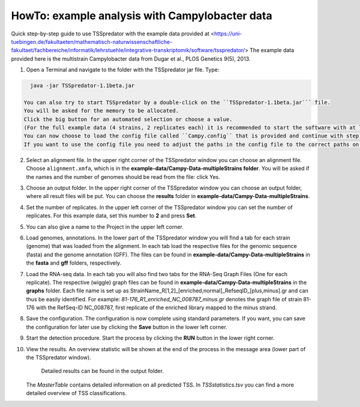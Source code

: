 HowTo: example analysis with Campylobacter data
================================================

.. _example2:

Quick step-by-step guide to use TSSpredator with the example data provided at <https://uni-tuebingen.de/fakultaeten/mathematisch-naturwissenschaftliche-fakultaet/fachbereiche/informatik/lehrstuehle/integrative-transkriptomik/software/tsspredator/>
The example data provided here is the multistrain Campylobacter data from Dugar et al., PLOS Genetics 9(5), 2013.

1. Open a Terminal and navigate to the folder with the TSSpredator jar file. Type:

.. code-block:: console

   java -jar TSSpredator-1.1beta.jar
    
 You can also try to start TSSpredator by a double-click on the ``TSSpredator-1.1beta.jar``` file.
 You will be asked for the memory to be allocated.
 Click the big button for an automated selection or choose a value.
 (For the full example data (4 strains, 2 replicates each) it is recommended to start the software with at least 1GB RAM).
 You can now choose to load the config file called ``Campy.config`` that is provided and continue with step 8 or you continue with the following steps 2-7.
 If you want to use the config file you need to adjust the paths in the config file to the correct paths on your computer. This can easily be done with a text editor.
   
2. Select an alignment file.
   In the upper right corner of the TSSpredator window
   you can choose an alignment file.
   Choose ``alignment.xmfa``, which is in the **example-data/Campy-Data-multipleStrains folder**.
   You will be asked if the names and the number of genomes
   should be read from the file: click Yes.
   
3. Choose an output folder.
   In the upper right corner of the TSSpredator window
   you can choose an output folder,
   where all result files will be put.
   You can choose the **results** folder in **example-data/Campy-Data-multipleStrains**.
   
4. Set the number of replicates.
   In the upper left corner of the TSSpredator window
   you can set the number of replicates.
   For this example data, set this number to **2** and press **Set**.
   
5. You can also give a name to the Project in the upper left corner.

6. Load genomes, annotations.
   In the lower part of the TSSpredator window you will find a tab
   for each strain (genome) that was loaded from the alignment.
   In each tab load the respective files for the genomic sequence (fasta)
   and the genome annotation (GFF).
   The files can be found in **example-data/Campy-Data-multipleStrains** in the **fasta** and **gff** folders, respectively.
   
7. Load the RNA-seq data.
   In each tab you will also find two tabs for the RNA-Seq Graph Files
   (One for each replicate).
   The respective (wiggle) graph files can be found in **example-data/Campy-Data-multipleStrains**
   in the **graphs** folder.
   Each file name is set up as
   StrainName_R[1,2]_[enriched,normal]_RefseqID_[plus,minus].gr
   and can thus be easily identified.
   For example: *81-176_R1_enriched_NC_008787_minus.gr* denotes the graph file
   of strain 81-176 with the RefSeq-ID NC_008787, first replicate of the enriched library
   mapped to the minus strand.
   
8. Save the configuration.
   The configuration is now complete using standard parameters.
   If you want, you can save the configuration for later use
   by clicking the **Save** button in the lower left corner.
   
9. Start the detection procedure.
   Start the process by clicking the **RUN** button
   in the lower right corner.
   
10. View the results.
    An overview statistic will be shown at the end of the process
    in the message area (lower part of the TSSpredator window).
	Detailed results can be found in the output folder.
    The *MasterTable* contains detailed information on all predicted TSS.
    In *TSSstatistics.tsv* you can find a more detailed overview
    of TSS classifications.



